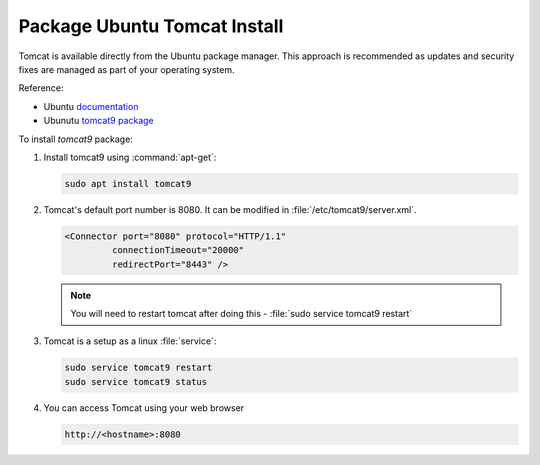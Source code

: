 .. _install_tomcat_ubuntu:

Package Ubuntu Tomcat Install
-----------------------------

Tomcat is available directly from the Ubuntu package manager. This approach is recommended as updates and security fixes are managed as part of your operating system.

Reference:

* Ubuntu `documentation <https://help.ubuntu.com/lts/serverguide/tomcat.html>`__
* Ubunutu `tomcat9 package <https://packages.ubuntu.com/search?keywords=tomcat9>`__

To install `tomcat9` package:

#. Install tomcat9 using :command:`apt-get`:
   
   .. code-block:: bash
   
      sudo apt install tomcat9


#. Tomcat's default port number is 8080.  It can be modified in :file:`/etc/tomcat9/server.xml`.
   
   .. code-block:: xml
   
      <Connector port="8080" protocol="HTTP/1.1" 
               connectionTimeout="20000" 
               redirectPort="8443" />

   .. note:: You will need to restart tomcat after doing this -  :file:`sudo service tomcat9 restart`
   
#. Tomcat is a setup as a linux :file:`service`:

   .. code-block:: bash

      sudo service tomcat9 restart
      sudo service tomcat9 status

#. You can access Tomcat using your web browser

   .. code-block:: bash

      http://<hostname>:8080
